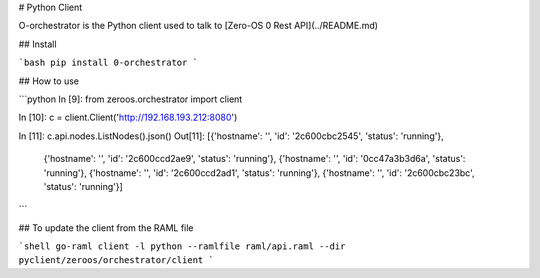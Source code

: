 # Python Client

O-orchestrator is the Python client used to talk to [Zero-OS 0 Rest API](../README.md)

## Install

```bash
pip install 0-orchestrator
```

## How to use

```python
In [9]: from zeroos.orchestrator import  client

In [10]: c = client.Client('http://192.168.193.212:8080')

In [11]: c.api.nodes.ListNodes().json()
Out[11]:
[{'hostname': '', 'id': '2c600cbc2545', 'status': 'running'},
 {'hostname': '', 'id': '2c600ccd2ae9', 'status': 'running'},
 {'hostname': '', 'id': '0cc47a3b3d6a', 'status': 'running'},
 {'hostname': '', 'id': '2c600ccd2ad1', 'status': 'running'},
 {'hostname': '', 'id': '2c600cbc23bc', 'status': 'running'}]
```

## To update the client from the RAML file

```shell
go-raml client -l python --ramlfile raml/api.raml --dir pyclient/zeroos/orchestrator/client
```


